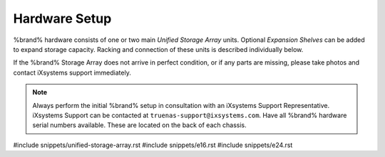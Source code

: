 .. _Hardware Setup:

Hardware Setup
==============

%brand% hardware consists of one or two main *Unified Storage Array*
units.  Optional *Expansion Shelves* can be added to expand storage
capacity. Racking and connection of these units is described
individually below.

If the %brand% Storage Array does not arrive in perfect condition, or
if any parts are missing, please take photos and contact iXsystems
support immediately.

.. note:: Always perform the initial %brand% setup in consultation
   with an iXsystems Support Representative. iXsystems Support can
   be contacted at :literal:`truenas-support@ixsystems.com`. Have all
   %brand% hardware serial numbers available. These are located on the
   back of each chassis.


#include snippets/unified-storage-array.rst
#include snippets/e16.rst
#include snippets/e24.rst
